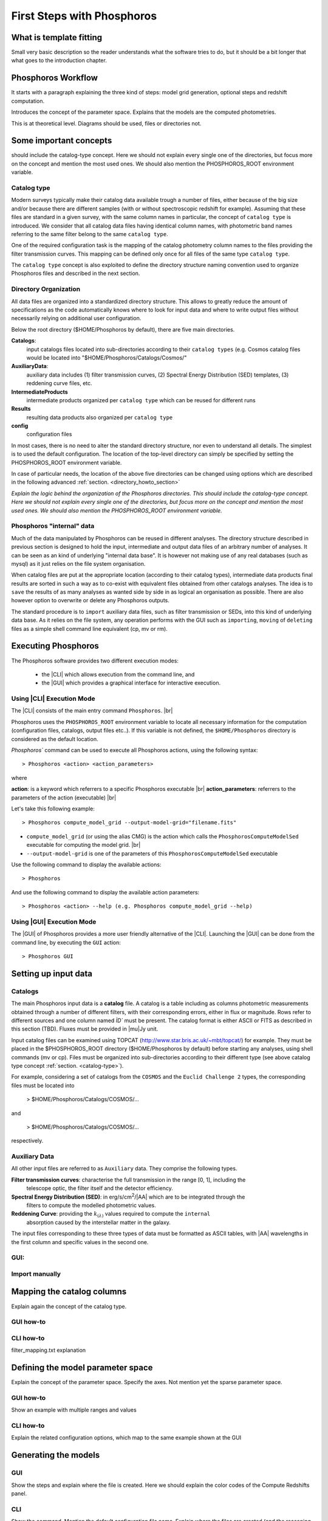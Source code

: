 
***************************
First Steps with Phosphoros
***************************

What is template fitting
========================

Small very basic description so the reader understands what the software tries
to do, but it should be a bit longer that what goes to the introduction chapter.

Phosphoros Workflow
===================

It starts with a paragraph explaining the three kind of steps: model grid generation,
optional steps and redshift computation.

Introduces the concept of the parameter space. Explains that the models are the
computed photometries.

This is at theoretical level. Diagrams should be used, files or directories not.

Some important concepts
=======================

.. Explain the logic behind the organization of the Phosphoros directories. This
should include the catalog-type concept. Here we should not explain every single
one of the directories, but focus more on the concept and mention the most used
ones. We should also mention the PHOSPHOROS_ROOT environment variable.


.. _catalog-type:

Catalog type
------------

Modern surveys typically make their catalog data available trough a number of 
files, either because of the big size and/or because there are different samples (with 
or without spectroscopic redshift for example). Assuming that these files are
standard in a given survey, with the same column names in particular, the concept 
of ``catalog type`` is introduced. We consider that all catalog data files having
identical column names, with photometric band names referring to the same filter
belong to the same ``catalog type``.

One of the required configuration task is the mapping of the catalog photometry column names to the
files providing the filter transmission curves. This mapping can
be defined only once for all files of the same type ``catalog type``.

The ``catalog type`` concept is also exploited to define the directory structure naming convention
used to organize Phosphoros files and described in the next section.

.. _directory-organization:

Directory Organization
----------------------

All data files are organized into a standardized directory structure. This allows to greatly
reduce the amount of specifications as the code automatically knows where to look for
input data and where to write output files without necessarily relying on additional user configuration.

Below the root directory ($HOME/Phosphoros by default), there are five main directories.

**Catalogs**:
    input catalogs files located into sub-directories according to their ``catalog types`` (e.g. Cosmos
    catalog files would be located into "$HOME/Phosphoros/Catalogs/Cosmos/"

**AuxiliaryData**:
    auxiliary data includes (1) filter transmission curves, (2) Spectral Energy Distribution (SED) templates, (3) reddening curve files, etc.

**IntermediateProducts**
    intermediate products organized per ``catalog type`` which can be reused for different runs

**Results**
    resulting data products also organized per ``catalog type``

**config**
    configuration files

In most cases, there is no need to alter the standard directory structure, nor even to understand all details. The simplest is to used the default configuration.
The location of the top-level directory can simply be specified by setting the PHOSPHOROS_ROOT environment variable.

In case of particular needs, the location of the above five directories can be changed using options which are described in the following advanced :ref:`section. <directory_howto_section>`

*Explain the logic behind the organization of the Phosphoros directories. This
should include the catalog-type concept. Here we should not explain every single
one of the directories, but focus more on the concept and mention the most used
ones. We should also mention the PHOSPHOROS_ROOT environment variable.*

Phosphoros "internal" data
--------------------------

Much of the data manipulated by Phosphoros can be reused in different analyses. The directory structure described in previous section
is designed to hold the input, intermediate and output data files of an arbitrary number of analyses. It can be seen as an kind of underlying "internal data base". It is
however not making use of any real databases (such as mysql) as it just relies on the file system organisation.

When catalog files are put at the appropriate location (according to their catalog types), intermediate data products final results are sorted in such a way as to co-exist
with equivalent files obtained from other catalogs analyses. The idea is to ``save`` the results of as many analyses as wanted side by side in as logical an organisation as possible.
There are also however option to overwrite or delete any Phosphoros outputs.

The standard procedure is to ``import`` auxiliary data files, such as filter transmission or SEDs, into this kind of underlying
data base. As it relies on the file system, any operation performs with the GUI such as ``importing``, ``moving`` of ``deleting`` files as a simple shell command line
equivalent (cp, mv or rm).

Executing Phosphoros
====================

The Phosphoros software provides two different execution modes:

 * the |CLI| which allows execution from the command line, and 
 * the |GUI| which provides a graphical interface for interactive execution.

Using |CLI| Execution Mode
--------------------------

The |CLI| consists of the main entry command ``Phosphoros``. |br|

Phosphoros uses the ``PHOSPHOROS_ROOT`` environment variable to locate all necessary information for
the computation (configuration files, catalogs, output files etc..). If this variable is not defined, the ``$HOME/Phosphoros`` directory 
is considered as the default location.

`Phosphoros`` command can be used to execute all Phosphoros actions, using the following syntax::

   > Phosphoros <action> <action_parameters>  

where

**action**: is a keyword which referrers to a specific Phosphoros executable |br|
**action_parameters**: referrers to the parameters of the action (executable) |br|

Let's take this following example::

 > Phosphoros compute_model_grid --output-model-grid="filename.fits"

* ``compute_model_grid`` (or using the alias CMG) is the action which calls the ``PhosphorosComputeModelSed`` executable for computing the model grid. |br|
* ``--output-model-grid`` is one of the parameters of this ``PhosphorosComputeModelSed`` executable

Use the following command to display the available actions::

   > Phosphoros 

And use the following command to display the available action parameters::

  > Phosphoros <action> --help (e.g. Phosphoros compute_model_grid --help)
  
Using |GUI| Execution Mode
--------------------------

The |GUI| of Phosphoros provides a more user friendly alternative of the |CLI|.
Launching the |GUI| can be done from the command line, by executing the ``GUI``
action::

   > Phosphoros GUI


.. _setup-input-data:
    
Setting up input data
=====================

..  First explain what the input data are. At this level we should limit it to the
    catalogs, filters, SEDs and reddening curves. We should not describe the formats
    of the files, but have links to the format reference section.

Catalogs
--------

The main Phosphoros input data is a **catalog** file. A catalog is a table including
as columns photometric measurements obtained through a number of different filters,
with their corresponding errors, either in flux or magnitude. Rows refer to different sources
and one column named `ÌD`` must be present. The catalog format is either ASCII or FITS
as described in this section (TBD). Fluxes must be provided in |mu|\ Jy unit.

Input catalog files can be examined using TOPCAT (http://www.star.bris.ac.uk/~mbt/topcat/) for example.
They must be placed in the $PHOSPHOROS_ROOT directory ($HOME/Phosphoros by default) before starting any
analyses, using shell commands (mv or cp). Files must be organized into sub-directories according to
their different type (see above catalog type concept :ref:`section. <catalog-type>`).

For example, considering a set of catalogs from the ``COSMOS`` and the ``Euclid Challenge 2`` types, the
corresponding files must be located into

    > $HOME/Phosphoros/Catalogs/COSMOS/...

and

    > $HOME/Phosphoros/Catalogs/COSMOS/...

respectively.

Auxiliary Data
--------------

All other input files are referred to as ``Auxiliary`` data. They comprise the following types.

**Filter transmission curves**: characterise the full transmission in the range [0, 1], including the
    telescope optic, the filter itself and the detector efficiency.

**Spectral Energy Distribution (SED)**: in erg/s/cm\ :sup:`2`/|AA| which are to be integrated through the
    filters to compute the modelled photometric values.

**Reddening Curve**: providing the :math:`k_{(\lambda)}` values required to compute the ``internal``
    absorption caused by the interstellar matter in the galaxy.

The input files corresponding to these three types of data must be formatted as ASCII tables, with |AA| wavelengths
in the first column and specific values in the second one.

GUI:
----

Import manually
---------------

.. _catalog-column-mapping:
    
Mapping the catalog columns
===========================

Explain again the concept of the catalog type.

GUI how-to
----------

CLI how-to
----------

filter_mapping.txt explanation

.. _parameter-space-definition:
    
Defining the model parameter space
==================================

Explain the concept of the parameter space. Specify the axes. Not mention yet
the sparse parameter space.

GUI how-to
----------

Show an example with multiple ranges and values

CLI how-to
----------

Explain the related configuration options, which map to the same example shown
at the GUI

Generating the models
=====================

GUI
---

Show the steps and explain where the file is created. Here we should explain the
color codes of the Compute Redshifts panel.

CLI
---

Show the command. Mention the default configuration file name. Explain where the
files are created (and the reasoning behind the default naming).

Computing the Redshift
======================

GUI
---

Show the steps and explain the different outputs (and link to the format descriptions).
Explain where the data are created. Have a link back to the directory organization
strucutre.

CLI
---

Show the command. Mention the default configuration file name. Show the same steps
as for the GUI.

Examining the results
=====================

Explain that there are some tools for that and that are available only at CLI.

Explain how to use the plot_specz_comparison for seeing the specz-phz plot and
the PDFs. Also mention the SAMP functionality.

